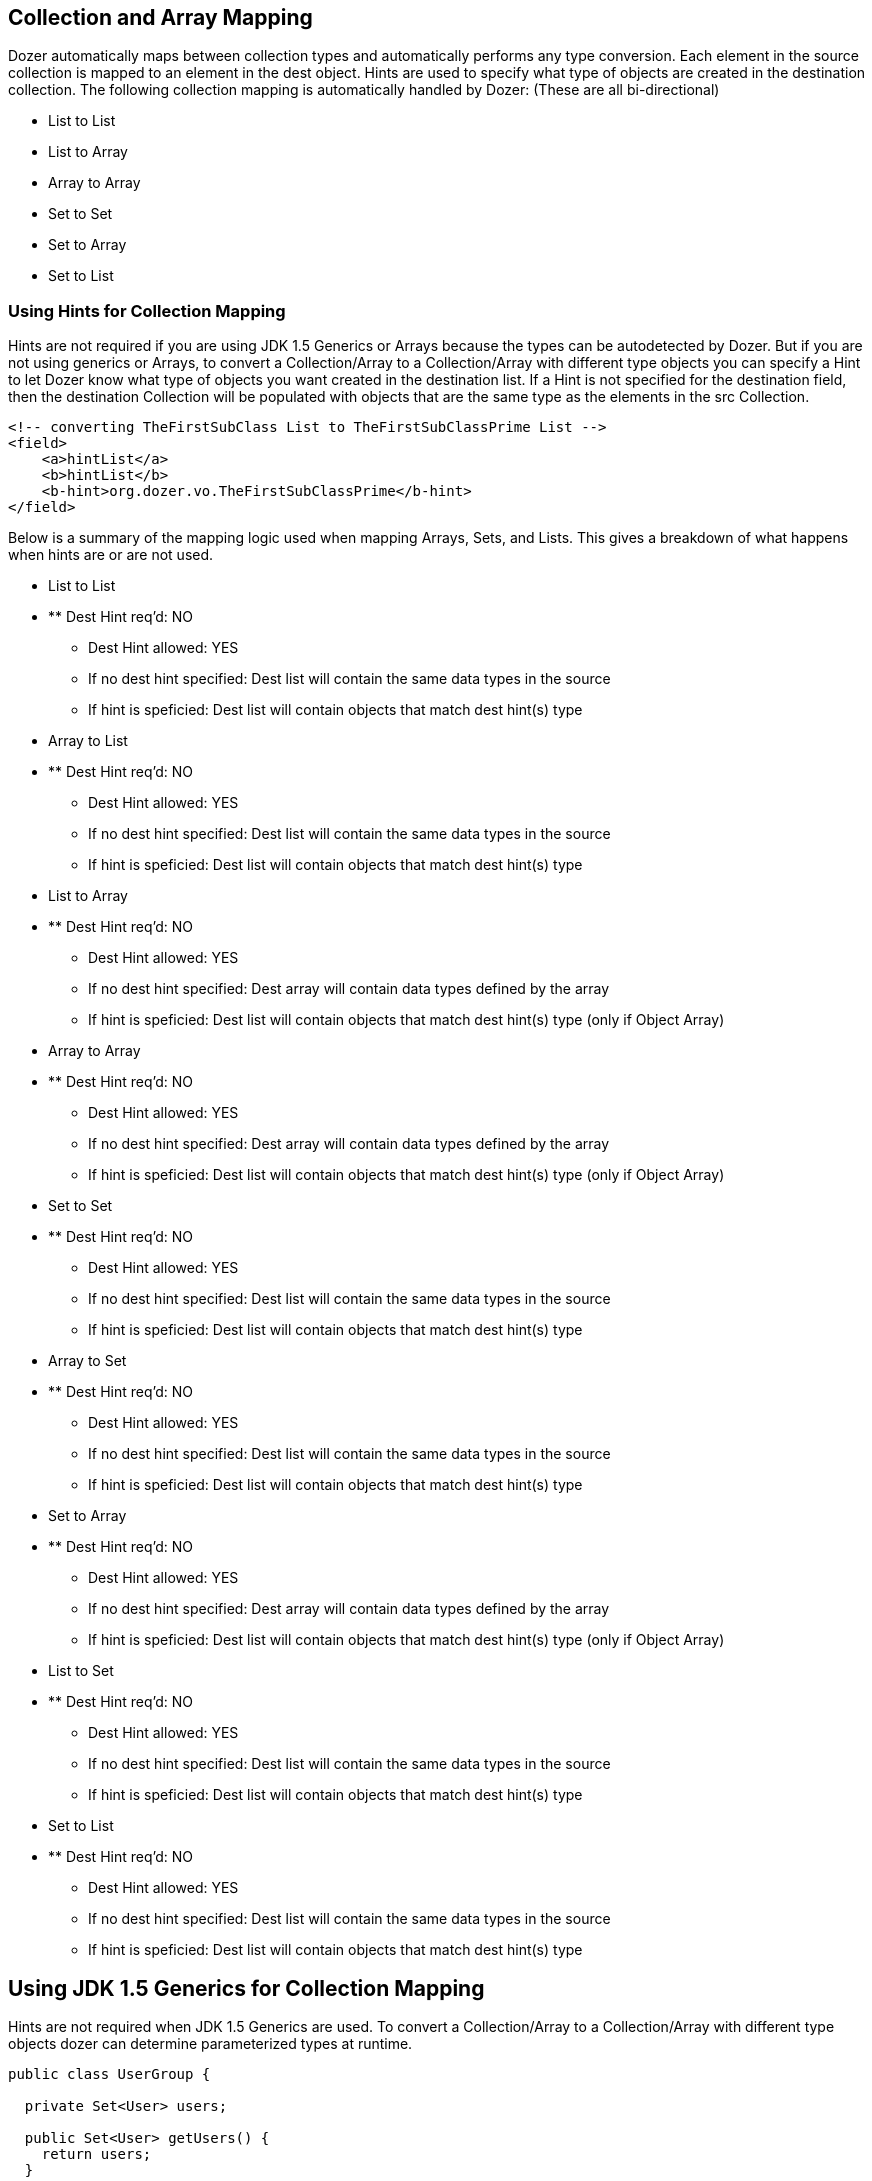 == Collection and Array Mapping
Dozer automatically maps between collection types and automatically
performs any type conversion. Each element in the source collection is
mapped to an element in the dest object. Hints are used to specify what
type of objects are created in the destination collection. The following
collection mapping is automatically handled by Dozer: (These are all
bi-directional)

* List to List
* List to Array
* Array to Array
* Set to Set
* Set to Array
* Set to List

=== Using Hints for Collection Mapping
Hints are not required if you are using JDK 1.5 Generics or Arrays
because the types can be autodetected by Dozer. But if you are not using
generics or Arrays, to convert a Collection/Array to a Collection/Array
with different type objects you can specify a Hint to let Dozer know
what type of objects you want created in the destination list. If a Hint
is not specified for the destination field, then the destination
Collection will be populated with objects that are the same type as the
elements in the src Collection.

[source,xml,prettyprint]
----
<!-- converting TheFirstSubClass List to TheFirstSubClassPrime List -->
<field>
    <a>hintList</a>
    <b>hintList</b>
    <b-hint>org.dozer.vo.TheFirstSubClassPrime</b-hint>
</field>
----

Below is a summary of the mapping logic used when mapping Arrays, Sets,
and Lists. This gives a breakdown of what happens when hints are or are
not used.

* List to List
* ** Dest Hint req'd: NO
** Dest Hint allowed: YES
** If no dest hint specified: Dest list will contain the same data types
in the source
** If hint is speficied: Dest list will contain objects that match dest
hint(s) type

* Array to List
* ** Dest Hint req'd: NO
** Dest Hint allowed: YES
** If no dest hint specified: Dest list will contain the same data types
in the source
** If hint is speficied: Dest list will contain objects that match dest
hint(s) type

* List to Array
* ** Dest Hint req'd: NO
** Dest Hint allowed: YES
** If no dest hint specified: Dest array will contain data types defined
by the array
** If hint is speficied: Dest list will contain objects that match dest
hint(s) type (only if Object Array)

* Array to Array
* ** Dest Hint req'd: NO
** Dest Hint allowed: YES
** If no dest hint specified: Dest array will contain data types defined
by the array
** If hint is speficied: Dest list will contain objects that match dest
hint(s) type (only if Object Array)

* Set to Set
* ** Dest Hint req'd: NO
** Dest Hint allowed: YES
** If no dest hint specified: Dest list will contain the same data types
in the source
** If hint is speficied: Dest list will contain objects that match dest
hint(s) type

* Array to Set
* ** Dest Hint req'd: NO
** Dest Hint allowed: YES
** If no dest hint specified: Dest list will contain the same data types
in the source
** If hint is speficied: Dest list will contain objects that match dest
hint(s) type

* Set to Array
* ** Dest Hint req'd: NO
** Dest Hint allowed: YES
** If no dest hint specified: Dest array will contain data types defined
by the array
** If hint is speficied: Dest list will contain objects that match dest
hint(s) type (only if Object Array)

* List to Set
* ** Dest Hint req'd: NO
** Dest Hint allowed: YES
** If no dest hint specified: Dest list will contain the same data types
in the source
** If hint is speficied: Dest list will contain objects that match dest
hint(s) type

* Set to List
* ** Dest Hint req'd: NO
** Dest Hint allowed: YES
** If no dest hint specified: Dest list will contain the same data types
in the source
** If hint is speficied: Dest list will contain objects that match dest
hint(s) type

== Using JDK 1.5 Generics for Collection Mapping
Hints are not required when JDK 1.5 Generics are used. To convert a
Collection/Array to a Collection/Array with different type objects dozer
can determine parameterized types at runtime.

[source,java,prettyprint]
----
public class UserGroup {

  private Set<User> users;

  public Set<User> getUsers() {
    return users;
  }

  public void setUsers(Set<User> aUsers) {
    users = aUsers;
  }

}
public class UserGroupPrime {

  private List<UserPrime> users;

  public List<UserPrime> getUsers() {
    return users;
  }

  public void setUsers(List<UserPrime> aUsers) {
    users = aUsers;
  }

}
----

=== Object Array to List (bi-directional)
When converting an Object array to a List, by default the destination
List will contain the same data type as the source Array.

[source,xml,prettyprint]
----
<!-- changing an Integer [] to List and back again -->
<field>
    <a>arrayForLists</a>
    <b>listForArray</b>
</field>
----

Use a hint for data type conversion. Because a hint is specified, the
destination List will contain String elements instead of Integers.

[source,xml,prettyprint]
----
<!-- changing an Integer [] to List and back again -->
<field>
    <a>arrayForLists</a>
    <b>listForArray</b>
    <b-hint>java.lang.String</b-hint>
</field>
----

=== Primitive Array to Primitive Array (bi-directional)
When converting an Object array to an Array, by default the destination
Array will contain the same data type as the source Array.

[source,xml,prettyprint]
----
<!-- converting int[] to int [] by name only -->
<field>
    <a>anArray</a>
    <b>theMappedArray</b>
</field>
----

=== Cumulative vs. Non-Cumulative List Mapping (bi-directional)
If you are mapping to a Class which has already been initialized, dozer
will either 'add' or 'update' objects to your List. If your List or Set
already has objects in it dozer checks the mapped List, Set, or Array
and calls the contains() method to determine if it needs to 'add' or
'update'. This is determined using the relationship-type attribute on
the field tag. The default is 'cumulative'. relationship-type can be
specifed at the field mapping, class mapping, or global configuration
level.

global configuration level....

[source,xml,prettyprint]
----
<mappings>
    <configuration>
        <relationship-type>non-cumulative</relationship-type>
    </configuration>
</mappings>
----

class mapping level....

[source,xml,prettyprint]
----
<mappings>
    <mapping relationship-type="non-cumulative">
        <class-a>org.dozer.vo.TestObject</class-a>
        <class-b>org.dozer.vo.TestObjectPrime</class-b>
        <field>
            <a>someList</a>
            <b>someList</b>
        </field>
    </mapping>
</mappings>
----

field mapping level....

[source,xml,prettyprint]
----
<!-- objects will always be added to an existing List -->
<field relationship-type="cumulative">
    <a>hintList</a>
    <b>hintList</b>
    <a-hint>org.dozer.vo.TheFirstSubClass</a-hint>
    <b-hint>org.dozer.vo.TheFirstSubClassPrime</b-hint>
</field>

<!-- objects will updated if already exist in List, added if they are not present -->
<field relationship-type="non-cumulative">
    <a>unequalNamedList</a>
    <b>theMappedUnequallyNamedList</b>
</field>
----

*Note:* if you do not define custom _equals()_ and _hashCode()_ methods
non-cumulative option will not function properly, as Dozer will fail to
determine object equality and will rely on JDK generated object Ids. In
default case two instances of a class are always treated as different
and update will not occure.

=== Removing Orphans
Orphans are elements which exist in a destination collection that did
not exist within the source collection. Dozer will remove orphans by
calling the 'remove' method on actual orphans of the underlying
destination collection; it will not clear all. To determine elements
which are orphans dozer uses the contains() method to check if the
results contains orphans. The default setting value is false.

[source,xml,prettyprint]
----
<!-- orphan objects will always be removed from an existing destination List -->
<field remove-orphans="true">
    <a>srcList</a>
    <b>destList</b>
</field>
----
